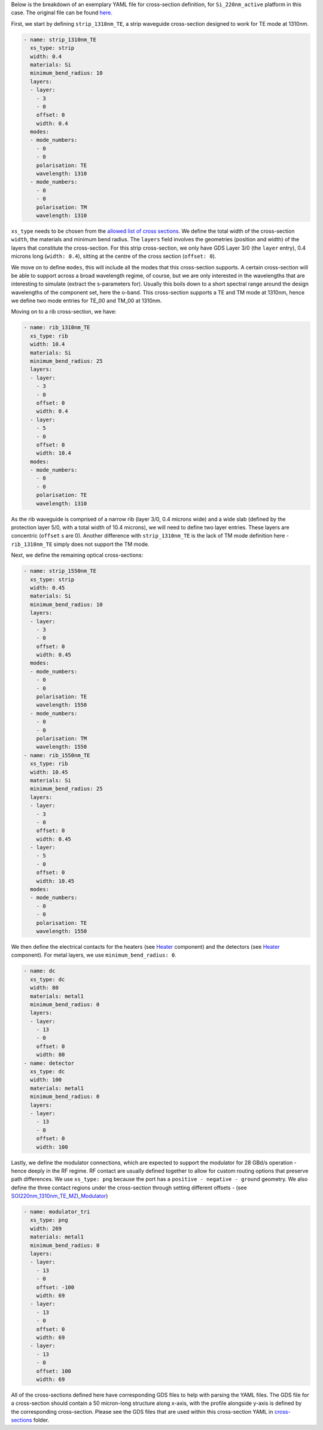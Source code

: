 Below is the breakdown of an exemplary YAML file for cross-section definition, for ``Si_220nm_active`` platform in this case. The original file can be found `here <../../Si_220nm_active/cross-sections/cross_sections.yaml>`_.

First, we start by defining ``strip_1310nm_TE``, a strip waveguide cross-section designed to work for TE mode at 1310nm.

.. code-block:: yaml

  - name: strip_1310nm_TE
    xs_type: strip
    width: 0.4
    materials: Si
    minimum_bend_radius: 10
    layers:
    - layer:
      - 3
      - 0
      offset: 0
      width: 0.4
    modes:
    - mode_numbers:
      - 0
      - 0
      polarisation: TE
      wavelength: 1310
    - mode_numbers:
      - 0
      - 0
      polarisation: TM
      wavelength: 1310

``xs_type`` needs to be chosen from the `allowed list of cross sections <../wp_format/cross_sections_list.rst>`_. We define the total width of the cross-section ``width``, the materials and minimum bend radius.  
The ``layers`` field involves the geometries (position and width) of the layers that constitute the cross-section. For this strip cross-section, we only have GDS Layer 3/0 (the ``layer`` entry), 0.4 microns long (``width: 0.4``), sitting at the centre of the cross section (``offset: 0``).

We move on to define ``modes``, this will include all the modes that this cross-section supports. A certain cross-section will be able to support across a broad wavelength regime, of course, but we are only interested in the wavelengths that are interesting to simulate (extract the s-parameters for). Usually this boils down to a short spectral range around the design wavelengths of the component set, here the o-band. This cross-section supports a TE and TM mode at 1310nm, hence we define two mode entries for TE_00 and TM_00 at 1310nm.  

Moving on to a rib cross-section, we have:

.. code-block:: yaml

  - name: rib_1310nm_TE
    xs_type: rib
    width: 10.4
    materials: Si
    minimum_bend_radius: 25
    layers:
    - layer:
      - 3
      - 0
      offset: 0
      width: 0.4
    - layer:
      - 5
      - 0
      offset: 0
      width: 10.4
    modes:
    - mode_numbers:
      - 0
      - 0
      polarisation: TE
      wavelength: 1310

As the rib waveguide is comprised of a narrow rib (layer 3/0, 0.4 microns wide) and a wide slab (defined by the protection layer 5/0, with a total width of 10.4 microns), we will need to define two layer entries. These layers are concentric (``offset`` s are 0). Another difference with ``strip_1310nm_TE`` is the lack of TM mode definition here - ``rib_1310nm_TE`` simply does not support the TM mode.  

Next, we define the remaining optical cross-sections:

.. code-block:: yaml

  - name: strip_1550nm_TE
    xs_type: strip
    width: 0.45
    materials: Si
    minimum_bend_radius: 10
    layers:
    - layer:
      - 3
      - 0
      offset: 0
      width: 0.45
    modes:
    - mode_numbers:
      - 0
      - 0
      polarisation: TE
      wavelength: 1550
    - mode_numbers:
      - 0
      - 0
      polarisation: TM
      wavelength: 1550
  - name: rib_1550nm_TE
    xs_type: rib
    width: 10.45
    materials: Si
    minimum_bend_radius: 25
    layers:
    - layer:
      - 3
      - 0
      offset: 0
      width: 0.45
    - layer:
      - 5
      - 0
      offset: 0
      width: 10.45
    modes:
    - mode_numbers:
      - 0
      - 0
      polarisation: TE
      wavelength: 1550

We then define the electrical contacts for the heaters (see `Heater <../../Si_220nm_active/components/Heater.gds>`_ component) and the detectors (see `Heater <../../Si_220nm_active/components/SOI220nm_1550nm_TE_IsolatedDetector.gds>`_ component). For metal layers, we use ``minimum_bend_radius: 0``.

.. code-block:: yaml

  - name: dc
    xs_type: dc
    width: 80
    materials: metal1
    minimum_bend_radius: 0
    layers:
    - layer:
      - 13
      - 0
      offset: 0
      width: 80
  - name: detector
    xs_type: dc
    width: 100
    materials: metal1
    minimum_bend_radius: 0
    layers:
    - layer:
      - 13
      - 0
      offset: 0
      width: 100

Lastly, we define the modulator connections, which are expected to support the modulator for 28 GBd/s operation - hence deeply in the RF regime. RF contact are usually defined together to allow for custom routing options that preserve path differences. We use ``xs_type: png`` because the port has a ``positive - negative - ground`` geometry. We also define the three contact regions under the cross-section through setting different offsets - (see `SOI220nm_1310nm_TE_MZI_Modulator <../../Si_220nm_active/components/SOI220nm_1310nm_TE_MZI_Modulator.gds>`_)

.. code-block:: yaml

  - name: modulator_tri
    xs_type: png
    width: 269
    materials: metal1
    minimum_bend_radius: 0
    layers:
    - layer:
      - 13
      - 0
      offset: -100
      width: 69
    - layer:
      - 13
      - 0
      offset: 0
      width: 69
    - layer:
      - 13
      - 0
      offset: 100
      width: 69

All of the cross-sections defined here have corresponding GDS files to help with parsing the YAML files. The GDS file for a cross-section should contain a 50 micron-long structure along x-axis, with the profile alongside y-axis is defined by the corresponding cross-section. Please see the GDS files that are used within this cross-section YAML in `cross-sections <../../Si_220nm_active/cross-sections/>`_ folder.

